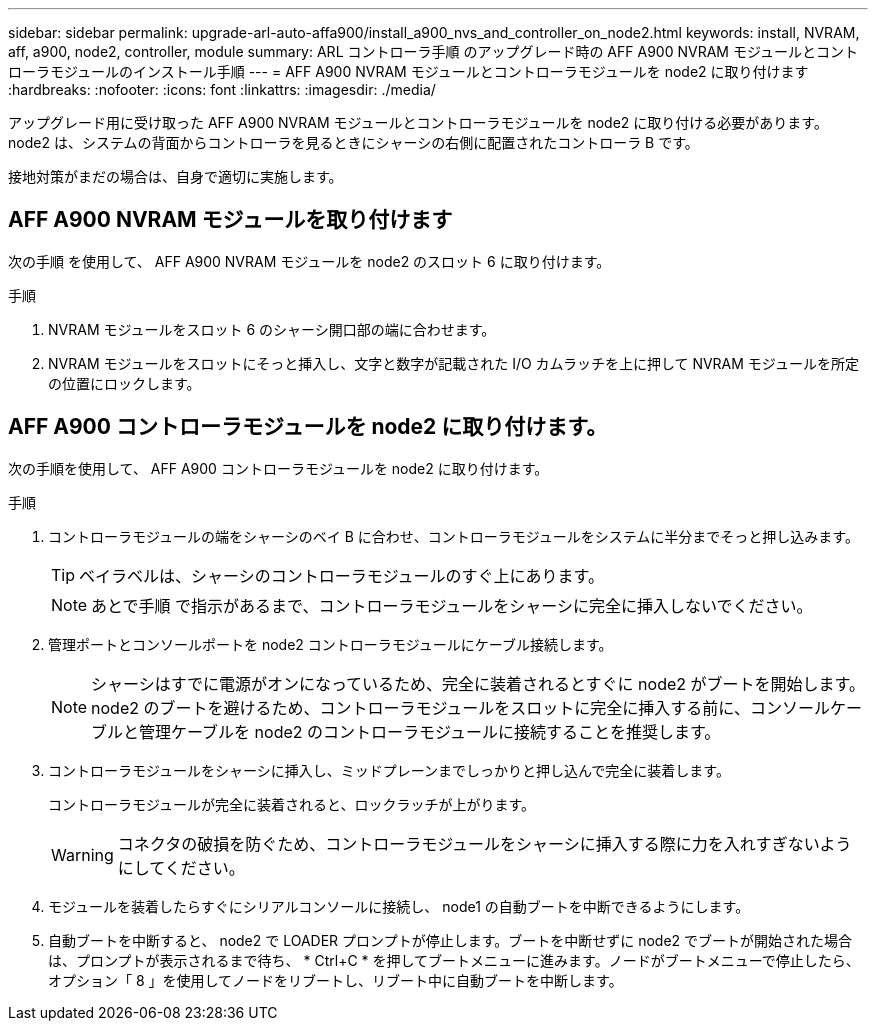 ---
sidebar: sidebar 
permalink: upgrade-arl-auto-affa900/install_a900_nvs_and_controller_on_node2.html 
keywords: install, NVRAM, aff, a900, node2, controller, module 
summary: ARL コントローラ手順 のアップグレード時の AFF A900 NVRAM モジュールとコントローラモジュールのインストール手順 
---
= AFF A900 NVRAM モジュールとコントローラモジュールを node2 に取り付けます
:hardbreaks:
:nofooter: 
:icons: font
:linkattrs: 
:imagesdir: ./media/


[role="lead"]
アップグレード用に受け取った AFF A900 NVRAM モジュールとコントローラモジュールを node2 に取り付ける必要があります。node2 は、システムの背面からコントローラを見るときにシャーシの右側に配置されたコントローラ B です。

接地対策がまだの場合は、自身で適切に実施します。



== AFF A900 NVRAM モジュールを取り付けます

次の手順 を使用して、 AFF A900 NVRAM モジュールを node2 のスロット 6 に取り付けます。

.手順
. NVRAM モジュールをスロット 6 のシャーシ開口部の端に合わせます。
. NVRAM モジュールをスロットにそっと挿入し、文字と数字が記載された I/O カムラッチを上に押して NVRAM モジュールを所定の位置にロックします。




== AFF A900 コントローラモジュールを node2 に取り付けます。

次の手順を使用して、 AFF A900 コントローラモジュールを node2 に取り付けます。

.手順
. コントローラモジュールの端をシャーシのベイ B に合わせ、コントローラモジュールをシステムに半分までそっと押し込みます。
+

TIP: ベイラベルは、シャーシのコントローラモジュールのすぐ上にあります。

+

NOTE: あとで手順 で指示があるまで、コントローラモジュールをシャーシに完全に挿入しないでください。

. 管理ポートとコンソールポートを node2 コントローラモジュールにケーブル接続します。
+

NOTE: シャーシはすでに電源がオンになっているため、完全に装着されるとすぐに node2 がブートを開始します。node2 のブートを避けるため、コントローラモジュールをスロットに完全に挿入する前に、コンソールケーブルと管理ケーブルを node2 のコントローラモジュールに接続することを推奨します。

. コントローラモジュールをシャーシに挿入し、ミッドプレーンまでしっかりと押し込んで完全に装着します。
+
コントローラモジュールが完全に装着されると、ロックラッチが上がります。

+

WARNING: コネクタの破損を防ぐため、コントローラモジュールをシャーシに挿入する際に力を入れすぎないようにしてください。

. モジュールを装着したらすぐにシリアルコンソールに接続し、 node1 の自動ブートを中断できるようにします。
. 自動ブートを中断すると、 node2 で LOADER プロンプトが停止します。ブートを中断せずに node2 でブートが開始された場合は、プロンプトが表示されるまで待ち、 * Ctrl+C * を押してブートメニューに進みます。ノードがブートメニューで停止したら、オプション「 8 」を使用してノードをリブートし、リブート中に自動ブートを中断します。

